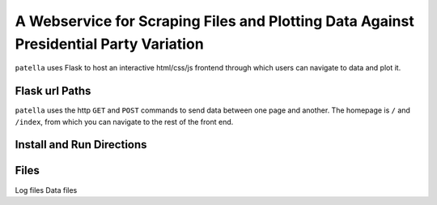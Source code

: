 A Webservice for Scraping Files and Plotting Data Against Presidential Party Variation
=====================================================================================

``patella`` uses Flask to host an interactive html/css/js frontend through which users can navigate to
data and plot it.




Flask url Paths
---------------
``patella`` uses the  http ``GET`` and ``POST`` commands to send data between one page and another. The homepage is
``/`` and ``/index``, from which you can navigate to the rest of the front end.



Install and Run Directions
--------------------------



Files
-----

Log files
Data files